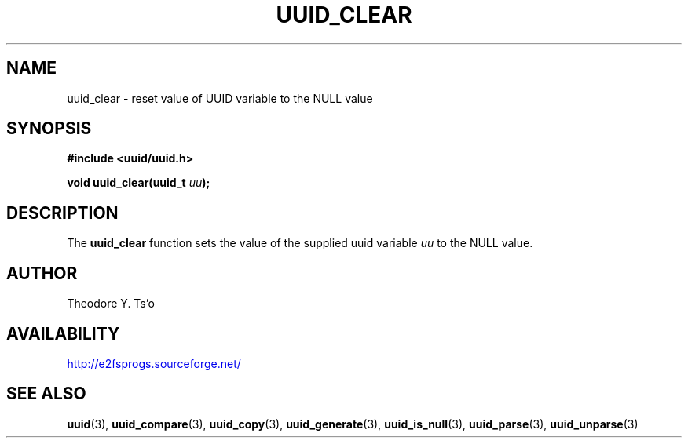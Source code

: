 .\" Copyright 1999 Andreas Dilger (adilger@enel.ucalgary.ca)
.\"
.\" %Begin-Header%
.\" Redistribution and use in source and binary forms, with or without
.\" modification, are permitted provided that the following conditions
.\" are met:
.\" 1. Redistributions of source code must retain the above copyright
.\"    notice, and the entire permission notice in its entirety,
.\"    including the disclaimer of warranties.
.\" 2. Redistributions in binary form must reproduce the above copyright
.\"    notice, this list of conditions and the following disclaimer in the
.\"    documentation and/or other materials provided with the distribution.
.\" 3. The name of the author may not be used to endorse or promote
.\"    products derived from this software without specific prior
.\"    written permission.
.\" 
.\" THIS SOFTWARE IS PROVIDED ``AS IS'' AND ANY EXPRESS OR IMPLIED
.\" WARRANTIES, INCLUDING, BUT NOT LIMITED TO, THE IMPLIED WARRANTIES
.\" OF MERCHANTABILITY AND FITNESS FOR A PARTICULAR PURPOSE, ALL OF
.\" WHICH ARE HEREBY DISCLAIMED.  IN NO EVENT SHALL THE AUTHOR BE
.\" LIABLE FOR ANY DIRECT, INDIRECT, INCIDENTAL, SPECIAL, EXEMPLARY, OR
.\" CONSEQUENTIAL DAMAGES (INCLUDING, BUT NOT LIMITED TO, PROCUREMENT
.\" OF SUBSTITUTE GOODS OR SERVICES; LOSS OF USE, DATA, OR PROFITS; OR
.\" BUSINESS INTERRUPTION) HOWEVER CAUSED AND ON ANY THEORY OF
.\" LIABILITY, WHETHER IN CONTRACT, STRICT LIABILITY, OR TORT
.\" (INCLUDING NEGLIGENCE OR OTHERWISE) ARISING IN ANY WAY OUT OF THE
.\" USE OF THIS SOFTWARE, EVEN IF NOT ADVISED OF THE POSSIBILITY OF SUCH
.\" DAMAGE.
.\" %End-Header%
.\" 
.\" Created  Wed Mar 10 17:42:12 1999, Andreas Dilger
.TH UUID_CLEAR 3 "November 2011" "E2fsprogs version 1.42"
.SH NAME
uuid_clear \- reset value of UUID variable to the NULL value
.SH SYNOPSIS
.nf
.B #include <uuid/uuid.h>
.sp
.BI "void uuid_clear(uuid_t " uu );
.fi
.SH DESCRIPTION
The
.B uuid_clear
function sets the value of the supplied uuid variable
.I uu
to the NULL value.
.SH AUTHOR
Theodore Y. Ts'o
.SH AVAILABILITY
.UR http://e2fsprogs.sourceforge.net/
http://e2fsprogs.sourceforge.net/
.UE
.SH "SEE ALSO"
.BR uuid (3),
.BR uuid_compare (3),
.BR uuid_copy (3),
.BR uuid_generate (3),
.BR uuid_is_null (3),
.BR uuid_parse (3),
.BR uuid_unparse (3)
